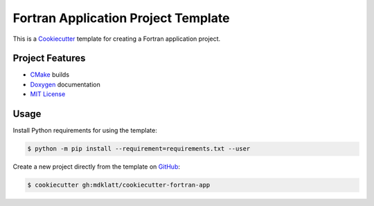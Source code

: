 ####################################
Fortran Application Project Template
####################################

.. _Travis CI: https://travis-ci.org/mdklatt/cookiecutter-fortran-app
.. |badge| image:: https://travis-ci.org/mdklatt/cookiecutter-fortran-app.png?branch=master
   :alt: Travis CI build status
   :target: `Travis CI`_

|badge|

.. _Cookiecutter: http://cookiecutter.readthedocs.org

This is a `Cookiecutter`_ template for creating a Fortran application project.


================
Project Features
================
.. _CMake: https://cmake.org
.. _Doxygen: http://www.stack.nl/~dimitri/doxygen
.. _MIT License: http://choosealicense.com/licenses/mit

- `CMake`_ builds
- `Doxygen`_ documentation
- `MIT License`_


=====
Usage
=====
Install Python requirements for using the template:

.. code-block:: console

    $ python -m pip install --requirement=requirements.txt --user 


.. _GitHub: https://github.com/mdklatt/cookiecutter-fortran-app

Create a new project directly from the template on `GitHub`_:

.. code-block:: console
   
    $ cookiecutter gh:mdklatt/cookiecutter-fortran-app
